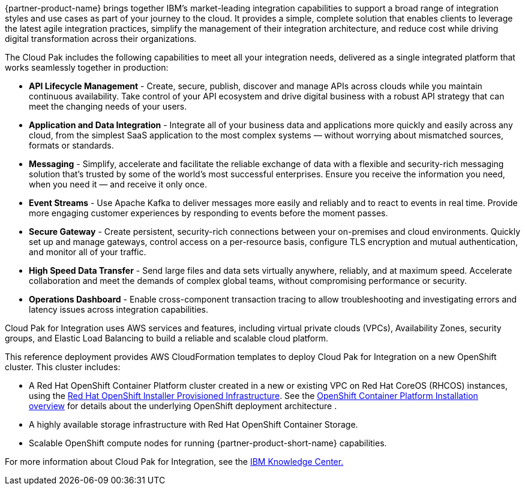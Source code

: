 //TODO We cannot use any marketing text (e.g. market-leading), and verbatim text from other public web pages - please paraphrase, and possibly shorten this section.
{partner-product-name} brings together IBM’s market-leading integration capabilities to support a broad range of integration styles and use cases as part of your journey to the cloud. It provides a simple, complete solution that enables clients to leverage the latest agile integration practices, simplify the management of their integration architecture, and reduce cost while driving digital transformation across their organizations. 

The Cloud Pak includes the following capabilities to meet all your integration needs, delivered as a single integrated platform that works seamlessly together in production:

* *API Lifecycle Management* - Create, secure, publish, discover and manage APIs across clouds while you maintain continuous availability. Take control of your API ecosystem and drive digital business with a robust API strategy that can meet the changing needs of your users. 
* *Application and Data Integration* - Integrate all of your business data and applications more quickly and easily across any cloud, from the simplest SaaS application to the most complex systems — without worrying about mismatched sources, formats or standards. 
* *Messaging* - Simplify, accelerate and facilitate the reliable exchange of data with a flexible and security-rich messaging solution that’s trusted by some of the world’s most successful enterprises. Ensure you receive the information you need, when you need it — and receive it only once. 
* *Event Streams* - Use Apache Kafka to deliver messages more easily and reliably and to react to events in real time. Provide more engaging customer experiences by responding to events before the moment passes. 
* *Secure Gateway* - Create persistent, security-rich connections between your on-premises and cloud environments. Quickly set up and manage gateways, control access on a per-resource basis, configure TLS encryption and mutual authentication, and monitor all of your traffic. 
* *High Speed Data Transfer* - Send large files and data sets virtually anywhere, reliably, and at maximum speed. Accelerate collaboration and meet the demands of complex global teams, without compromising performance or security. 
* *Operations Dashboard* - Enable cross-component transaction tracing to allow troubleshooting and investigating errors and latency issues across integration capabilities.

Cloud Pak for Integration uses AWS services and features, including virtual private clouds (VPCs), Availability Zones, security groups, and Elastic Load Balancing to build a reliable and scalable cloud platform.  

This reference deployment provides AWS CloudFormation templates to deploy Cloud Pak for Integration on a new OpenShift cluster. This cluster includes:  

* A Red Hat OpenShift Container Platform cluster created in a new or existing VPC on Red Hat CoreOS (RHCOS) instances, using the https://docs.openshift.com/container-platform/4.4/installing/installing_aws/installing-aws-customizations.html[+++Red Hat OpenShift Installer Provisioned Infrastructure+++]. See the https://docs.openshift.com/container-platform/4.4/architecture/architecture-installation.html[+++OpenShift Container Platform Installation overview+++] for details about the underlying OpenShift deployment architecture . 
* A highly available storage infrastructure with Red Hat OpenShift Container Storage. 
* Scalable OpenShift compute nodes for running {partner-product-short-name} capabilities. 

For more information about Cloud Pak for Integration, see the https://www.ibm.com/support/knowledgecenter/SSGT7J[+++IBM Knowledge Center.+++^] 
